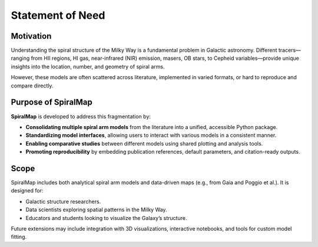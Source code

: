 Statement of Need
=================

Motivation
----------

Understanding the spiral structure of the Milky Way is a fundamental problem in Galactic astronomy. 
Different tracers—ranging from HII regions, HI gas, near-infrared (NIR) emission, masers, OB stars, to Cepheid variables—provide unique insights into the location, number, and geometry of spiral arms.

However, these models are often scattered across literature, implemented in varied formats, or hard to reproduce and compare directly.

Purpose of SpiralMap
--------------------

**SpiralMap** is developed to address this fragmentation by:

- **Consolidating multiple spiral arm models** from the literature into a unified, accessible Python package.
- **Standardizing model interfaces**, allowing users to interact with various models in a consistent manner.
- **Enabling comparative studies** between different models using shared plotting and analysis tools.
- **Promoting reproducibility** by embedding publication references, default parameters, and citation-ready outputs.

Scope
-----

SpiralMap includes both analytical spiral arm models and data-driven maps (e.g., from Gaia and Poggio et al.). It is designed for:

- Galactic structure researchers.
- Data scientists exploring spatial patterns in the Milky Way.
- Educators and students looking to visualize the Galaxy’s structure.

Future extensions may include integration with 3D visualizations, interactive notebooks, and tools for custom model fitting.
